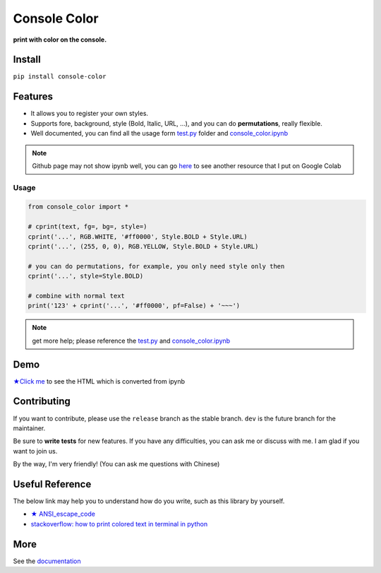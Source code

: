 .. raw:: html

    <p align="left">

        <a href="https://pypi.org/project/console-color/">
        <img src="https://img.shields.io/static/v1?&style=plastic&logo=pypi&label=App&message=console-color&color=00FFFF"/></a>

        <a href="https://pypi.org/project/console-color/">
        <img src="https://img.shields.io/pypi/v/console-color.svg?&style=plastic&logo=pypi&color=00FFFF"/></a>

        <a href="https://pypi.org/project/console-color/">
        <img src="https://img.shields.io/pypi/pyversions/console-color.svg?&style=plastic&logo=pypi&color=00FFFF"/></a>

        <a href="https://github.com/CarsonSlovoka/console-color/blob/master/LICENSE">
        <img src="https://img.shields.io/pypi/l/console-color.svg?&style=plastic&logo=pypi&color=00FFFF"/></a>

        <br>

        <a href="https://github.com/CarsonSlovoka/console-color">
        <img src="https://img.shields.io/github/last-commit/CarsonSlovoka/console-color?&style=plastic&logo=github&color=00FF00"/></a>

        <img src="https://img.shields.io/github/commit-activity/y/CarsonSlovoka/console-color?&style=plastic&logo=github&color=0000FF"/>

        <a href="https://github.com/CarsonSlovoka/console-color">
        <img src="https://img.shields.io/github/contributors/CarsonSlovoka/console-color?&style=plastic&logo=github&color=111111"/></a>

        <a href="https://github.com/CarsonSlovoka/console-color">
        <img src="https://img.shields.io/github/repo-size/CarsonSlovoka/console-color?&style=plastic&logo=github"/></a>

        <br>

        <a href="https://pepy.tech/project/console-color">
        <img src="https://pepy.tech/badge/console-color"/></a>

        <!--

        <a href="https://pepy.tech/project/console-color/month">
        <img src="https://pepy.tech/badge/console-color/month"/></a>

        <a href="https://pepy.tech/project/console-color/week">
        <img src="https://pepy.tech/badge/console-color/week"/></a>

        -->

        <!--
            <img src="https://img.shields.io/github/commits-since/m/CarsonSlovoka/console-color/Dev?label=commits%20to%20be%20deployed"/></a>
        -->

    </p>

==================
Console Color
==================

**print with color on the console.**

Install
============

``pip install console-color``

Features
============

- It allows you to register your own styles.
- Supports fore, background, style (Bold, Italic, URL, ...), and you can do **permutations**, really flexible.
- Well documented, you can find all the usage form `test.py`_ folder and `console_color.ipynb`_

.. note:: Github page may not show ipynb well, you can go `here <https://colab.research.google.com/drive/1cAYcC6DyiMCyD0RDcEo25LDFCh527TUQ?usp=sharing>`_ to see another resource that I put on Google Colab

Usage
------

.. code-block:: python

    from console_color import *

    # cprint(text, fg=, bg=, style=)
    cprint('...', RGB.WHITE, '#ff0000', Style.BOLD + Style.URL)
    cprint('...', (255, 0, 0), RGB.YELLOW, Style.BOLD + Style.URL)

    # you can do permutations, for example, you only need style only then
    cprint('...', style=Style.BOLD)

    # combine with normal text
    print('123' + cprint('...', '#ff0000', pf=False) + '~~~')

.. note:: get more help; please reference the `test.py`_  and `console_color.ipynb`_

Demo
==========

`★Click me <https://carsonslovoka.github.io/console-color/demo/console_color.html>`_ to see the HTML which is converted from ipynb

.. image:: https://raw.githubusercontent.com/CarsonSlovoka/console-color/release/doc/_static/nav_bar.logo.png


Contributing
===============

If you want to contribute, please use the ``release`` branch as the stable branch. ``dev`` is the future branch for the maintainer.

Be sure to **write tests** for new features. If you have any difficulties, you can ask me or discuss with me. I am glad if you want to join us.

By the way, I'm very friendly! (You can ask me questions with Chinese)

Useful Reference
==================

The below link may help you to understand how do you write, such as this library by yourself.

- `★ ANSI_escape_code <https://en.wikipedia.org/wiki/ANSI_escape_code>`_
- `stackoverflow: how to print colored text in terminal in python <https://stackoverflow.com/questions/287871/how-to-print-colored-text-in-terminal-in-python>`_


More
===========

See the `documentation <https://carsonslovoka.github.io/console-color/>`_

.. _test.py: https://github.com/CarsonSlovoka/console-color/blob/release/console_color/test/test.py
.. _console_color.ipynb: https://github.com/CarsonSlovoka/console-color/blob/release/console_color/demo/console_color.ipynb
